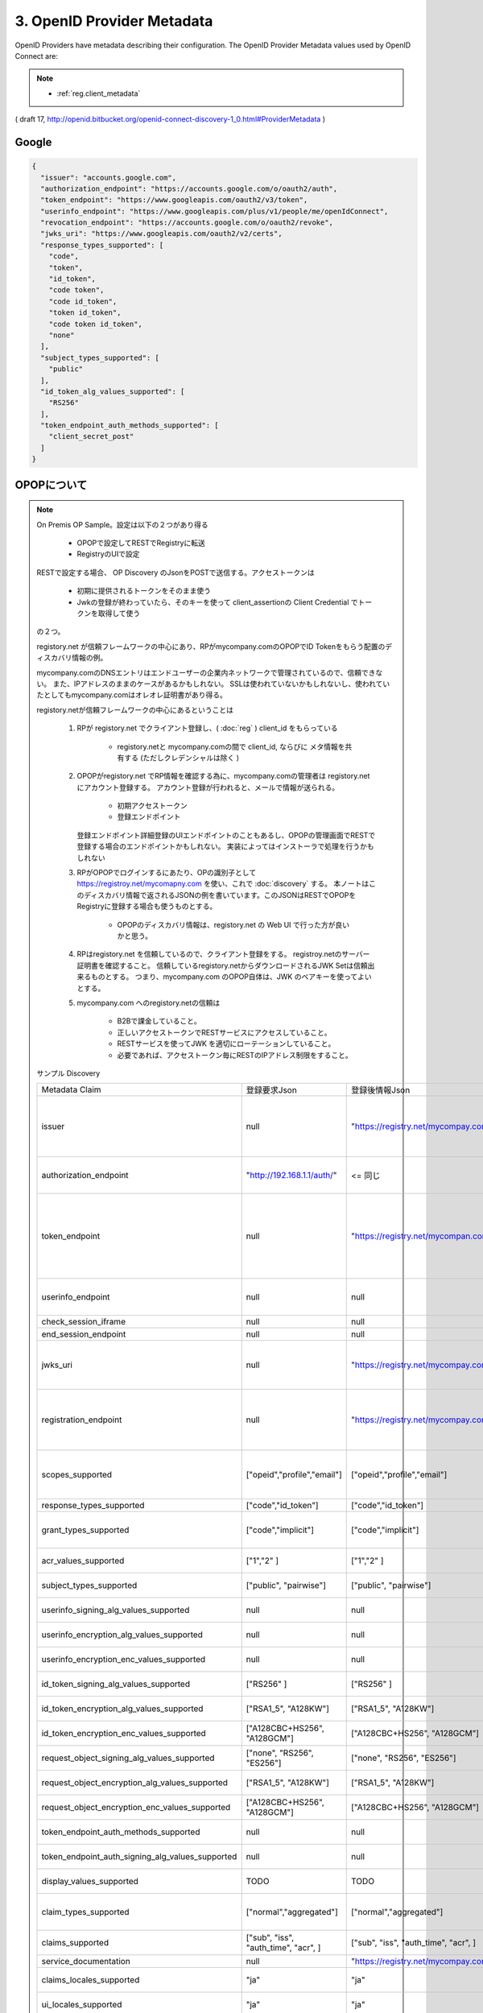 .. _discovery.provider_metadata:

3.  OpenID Provider Metadata
====================================

OpenID Providers have metadata describing their configuration. The OpenID Provider Metadata values used by OpenID Connect are:

.. glossary::

    issuer
        REQUIRED. 

        **URL** using the **https scheme** with **no query** or **fragment component** 
        that the OP asserts as its :term:`Issuer Identifier`. 

        If Issuer discovery is supported (see :ref:`Section 2 <discovery.2>`), 
        this value MUST be identical to the issuer value returned by :term:`WebFinger`. 

        This also MUST be identical to the :term:`iss` Claim value in :term:`ID Tokens` issued from this :term:`Issuer`.

        (OpenID Connect Discovery 1.0 - draft 24 incorporating errata set 1)


        .. warning::
            - Google は "accounts.google.com" と スキームがない件。

    authorization_endpoint
        OPTIONAL. URL of the OP's Authentication and Authorization Endpoint [OpenID.Messages].

    token_endpoint
        OPTIONAL. URL of the OP's OAuth 2.0 Token Endpoint [OpenID.Messages].

    userinfo_endpoint
        RECOMMENDED. URL of the OP's UserInfo Endpoint [OpenID.Messages]. This URL MUST use the https scheme and MAY contain port, path, and query parameter components.

    end_session_endpoint
        OPTIONAL. URL of the OP's endpoint that initiates logging out the End-User. See [OpenID.Session].

    jwks_uri
        REQUIRED. URL of the OP's JSON Web Key Set [JWK] document. This contains the signing key(s) the Client uses to validate signatures from the OP. The JWK Set MAY also contain the Server's encryption key(s), which are used by Clients to encrypt requests to the Server. When both signing and encryption keys are made available, a use (Key Use) parameter value is REQUIRED for all keys in the document to indicate each key's intended usage.

    registration_endpoint
        RECOMMENDED. URL of the OP's Dynamic Client Registration Endpoint [OpenID.Registration].

    scopes_supported
        RECOMMENDED. JSON array containing a list of the OAuth 2.0 [RFC6749] scope values that this server supports. The server MUST support the openid scope value.

    response_types_supported
        REQUIRED. JSON array containing a list of the OAuth 2.0 response_type values that this server supports. The server MUST support the code, id_token, and the token id_token response type values.

    grant_types_supported
        OPTIONAL. JSON array containing a list of the OAuth 2.0 grant type values that this server supports. The server MUST support the authorization_code and implicit grant type values and MAY support the urn:ietf:params:oauth:grant-type:jwt-bearer grant type defined in OAuth JWT Bearer Token Profiles [OAuth.JWT]. If omitted, the default value is ["authorization_code", "implicit"].

    acr_values_supported
        OPTIONAL. JSON array containing a list of the Authentication Context Class References that this server supports.

    subject_types_supported
        REQUIRED. JSON array containing a list of the subject identifier types that this server supports. Valid types include pairwise and public.

    userinfo_signing_alg_values_supported
        OPTIONAL. JSON array containing a list of the JWS [JWS] signing algorithms (alg values) [JWA] supported by the UserInfo Endpoint to encode the Claims in a JWT [JWT].

    userinfo_encryption_alg_values_supported
        OPTIONAL. JSON array containing a list of the JWE [JWE] encryption algorithms (alg values) [JWA] supported by the UserInfo Endpoint to encode the Claims in a JWT [JWT].

    userinfo_encryption_enc_values_supported
        OPTIONAL. JSON array containing a list of the JWE encryption algorithms (enc values) [JWA] supported by the UserInfo Endpoint to encode the Claims in a JWT [JWT].

    id_token_signing_alg_values_supported
        REQUIRED. JSON array containing a list of the JWS signing algorithms (alg values) supported by the Authorization Server for the ID Token to encode the Claims in a JWT [JWT].

    id_token_encryption_alg_values_supported
        OPTIONAL. JSON array containing a list of the JWE encryption algorithms (alg values) supported by the Authorization Server for the ID Token to encode the Claims in a JWT [JWT].

    id_token_encryption_enc_values_supported
        OPTIONAL. JSON array containing a list of the JWE encryption algorithms (enc values) supported by the Authorization Server for the ID Token to encode the Claims in a JWT [JWT].

    request_object_signing_alg_values_supported
        OPTIONAL. JSON array containing a list of the JWS signing algorithms (alg values) supported by the Authorization Server for the Request Object described in Section 2.9 of OpenID Connect Messages 1.0 [OpenID.Messages]. These algorithms are used both when the Request Object is passed by value (using the request parameter) and when it is passed by reference (using the request_uri parameter). Servers SHOULD support none and RS256.

    request_object_encryption_alg_values_supported
        OPTIONAL. JSON array containing a list of the JWE encryption algorithms (alg values) supported by the Authorization Server for the Request Object described in Section 2.9 of OpenID Connect Messages 1.0 [OpenID.Messages]. These algorithms are used both when the Request Object is passed by value and when it is passed by reference.

    request_object_encryption_enc_values_supported
        OPTIONAL. JSON array containing a list of the JWE encryption algorithms (enc values) supported by the Authorization Server for the Request Object described in Section 2.9 of OpenID Connect Messages 1.0 [OpenID.Messages]. These algorithms are used both when the Request Object is passed by value and when it is passed by reference.

    token_endpoint_auth_methods_supported
        OPTIONAL. JSON array containing a list of authentication methods supported by this Token Endpoint. The options are client_secret_post, client_secret_basic, client_secret_jwt, and private_key_jwt, as described in Section 2.2.1 of OpenID Connect Messages 1.0 [OpenID.Messages]. Other authentication methods MAY be defined by extensions. If omitted, the default is client_secret_basic -- the HTTP Basic Authentication Scheme as specified in Section 2.3.1 of OAuth 2.0 [RFC6749].

    token_endpoint_auth_signing_alg_values_supported
        OPTIONAL. JSON array containing a list of the JWS signing algorithms (alg values) supported by the Token Endpoint for the private_key_jwt and client_secret_jwt methods to encode the JWT [JWT]. Servers SHOULD support RS256.

    display_values_supported
        OPTIONAL. JSON array containing a list of the display parameter values that the OpenID Provider supports. These values are described in Section 2.1.1 of OpenID Connect Messages 1.0 [OpenID.Messages].

    claim_types_supported
        OPTIONAL. JSON array containing a list of the Claim Types that the OpenID Provider supports. These Claim Types are described in Section 2.6 of OpenID Connect Messages 1.0 [OpenID.Messages]. Values defined by this specification are normal, aggregated, and distributed. If not specified, the implementation supports only normal Claims.

    claims_supported
        RECOMMENDED. JSON array containing a list of the Claim Names of the Claims that the OpenID Provider MAY be able to supply values for. Note that for privacy or other reasons, this might not be an exhaustive list.

    service_documentation
        OPTIONAL. URL of a page containing human-readable information that developers might want or need to know when using the OpenID Provider. In particular, if the OpenID Provider does not support Dynamic Client Registration, then information on how to register Clients needs to be provided in this documentation.

    claims_locales_supported
        OPTIONAL. Languages and scripts supported for values in Claims being returned, represented as a JSON array of BCP47 [RFC5646] language tag values. Not all languages and scripts are necessarily supported for all Claim values.

    ui_locales_supported
        OPTIONAL. Languages and scripts supported for the user interface, represented as a JSON array of BCP47 [RFC5646] language tag values.

    claims_parameter_supported
        OPTIONAL. Boolean value specifying whether the OP supports use of the claims parameter, with true indicating support. If omitted, the default value is false.

    request_parameter_supported
        OPTIONAL. Boolean value specifying whether the OP supports use of the request parameter, with true indicating support. If omitted, the default value is false.

    request_uri_parameter_supported
        OPTIONAL. Boolean value specifying whether the OP supports use of the request_uri parameter, with true indicating support. If omitted, the default value is true.

    require_request_uri_registration
        OPTIONAL. Boolean value specifying whether the OP requires any request_uri values used to be pre-registered using the request_uris registration parameter. Pre-registration is REQUIRED when the value is true. If omitted, the default value is false.

    op_policy_uri
        OPTIONAL. URL that the OpenID Provider provides to the person registering the Client to read about the OP's requirements on how the Relying Party can use the data provided by the OP. The registration process SHOULD display this URL to the person registering the Client if it is given.

    op_tos_uri
        OPTIONAL. URL that the OpenID Provider provides to the person registering the Client to read about OpenID Provider's terms of service. The registration process SHOULD display this URL to the person registering the Client if it is given.

.. note::
    - :ref:`reg.client_metadata`

( draft 17, http://openid.bitbucket.org/openid-connect-discovery-1_0.html#ProviderMetadata )

Google
--------

.. code-block:: javascript

    {
      "issuer": "accounts.google.com",
      "authorization_endpoint": "https://accounts.google.com/o/oauth2/auth",
      "token_endpoint": "https://www.googleapis.com/oauth2/v3/token",
      "userinfo_endpoint": "https://www.googleapis.com/plus/v1/people/me/openIdConnect",
      "revocation_endpoint": "https://accounts.google.com/o/oauth2/revoke",
      "jwks_uri": "https://www.googleapis.com/oauth2/v2/certs",
      "response_types_supported": [
        "code",
        "token",
        "id_token",
        "code token",
        "code id_token",
        "token id_token",
        "code token id_token",
        "none"
      ],
      "subject_types_supported": [
        "public"
      ],
      "id_token_alg_values_supported": [
        "RS256"
      ],
      "token_endpoint_auth_methods_supported": [
        "client_secret_post"
      ]
    }

.. _discovery.opop:

OPOPについて
----------------------------

.. note::

    On Premis OP Sample。設定は以下の２つがあり得る

        - OPOPで設定してRESTでRegistryに転送
        - RegistryのUIで設定

    RESTで設定する場合、 OP Discovery のJsonをPOSTで送信する。アクセストークンは

        - 初期に提供されるトークンをそのまま使う
        - Jwkの登録が終わっていたら、そのキーを使って client_assertionの Client Credential でトークンを取得して使う

    の２つ。

    registory.net が信頼フレームワークの中心にあり、RPがmycompany.comのOPOPでID Tokenをもらう配置のディスカバリ情報の例。

    mycompany.comのDNSエントリはエンドユーザーの企業内ネットワークで管理されているので、信頼できない。
    また、IPアドレスのままのケースがあるかもしれない。
    SSLは使われていないかもしれないし、使われていたとしてもmycompany.comはオレオレ証明書があり得る。

    registory.netが信頼フレームワークの中心にあるということは
    
        1. RPが registory.net でクライアント登録し、( :doc:`reg` ) client_id をもらっている

            - registory.netと mycompany.comの間で client_id, ならびに メタ情報を共有する (ただしクレデンシャルは除く )


        2. OPOPがregistory.net でRP情報を確認する為に、mycompany.comの管理者は registory.netにアカウント登録する。
           アカウント登録が行われると、メールで情報が送られる。

            - 初期アクセストークン
            - 登録エンドポイント 
           
           登録エンドポイント詳細登録のUIエンドポイントのこともあるし、OPOPの管理画面でRESTで登録する場合のエンドポイントかもしれない。
           実装によってはインストーラで処理を行うかもしれない
            


        3. RPがOPOPでログインするにあたり、OPの識別子として https://registroy.net/mycomapny.com を使い、これで :doc:`discovery` する。
           本ノートはこのディスカバリ情報で返されるJSONの例を書いています。このJSONはRESTでOPOPをRegistryに登録する場合も使うものとする。

            - OPOPのディスカバリ情報は、registory.net の Web UI で行った方が良いかと思う。

        4. RPはregistory.net を信頼しているので、クライアント登録をする。
           registroy.netのサーバー証明書を確認すること。
           信頼しているregistory.netからダウンロードされるJWK Setは信頼出来るものとする。
           つまり、mycompany.com のOPOP自体は、JWK のベアキーを使ってよいとする。

        5. mycompany.com へのregistory.netの信頼は

            - B2Bで課金していること。
            - 正しいアクセストークンでRESTサービスにアクセスしていること。
            - RESTサービスを使ってJWK を適切にローテーションしていること。 
            - 必要であれば、アクセストークン毎にRESTのIPアドレス制限をすること。
   
    サンプル Discovery

    .. list-table::

        *   - Metadata Claim
            - 登録要求Json
            - 登録後情報Json
            - Note
      

        *   - issuer 
            - null
            - "https://registry.net/mycompay.com"
            - registory が発行するものをもらうので、登録リクエストの時は指定しない

        *   - authorization_endpoint
            - "http://192.168.1.1/auth/"
            - <= 同じ
            - OPOPプライベートネットワークにある

        *   - token_endpoint 
            - null
            - "https://registry.net/mycompan.com/token"
            - code フローの場合、Token Endpointは Registoryが提供。 Implictの場合はToken Endpointはありません。

        *   - userinfo_endpoint
            - null
            - null
            - UserInfoはID Tokenに入れられます。

        *   - check_session_iframe
            - null
            - null
            - サポートしない

        *   - end_session_endpoint
            - null
            - null
            - サポートしない

        *   - jwks_uri
            - null
            - "https://registry.net/mycompay.com/jwk_set"
            - Registryがキーを提供します。JWK Set JSONを返すURL。

        *   - registration_endpoint
            - null
            - "https://registry.net/mycompay.com/reg"
            - RPはOn Premis OP に直接登録するのではなく、レジストリサービスに代理登録する。

        *   - scopes_supported 
            - ["opeid","profile","email"]
            - ["opeid","profile","email"]
            - 通常のOPと同じ。openid は必ず指定。他はオプション

        *   - response_types_supported
            - ["code","id_token"]
            - ["code","id_token"]
            - ID Tokenは必須

        *   - grant_types_supported
            - ["code","implicit"] 
            - ["code","implicit"] 
            -  codeフローの場合は Registryがトークン処理を行う。

        *   - acr_values_supported
            - ["1","2" ]
            - ["1","2" ]
            - オプション ( TODO:要調査 )

        *   - subject_types_supported
            - ["public", "pairwise"]
            - ["public", "pairwise"]
            - 通常のOPと同じくOPが指定

        *   - userinfo_signing_alg_values_supported
            - null
            - null
            - 通常のOPと同じくOPが指定

        *   - userinfo_encryption_alg_values_supported
            - null
            - null
            - 通常のOPと同じくOPが指定
    
        *   - userinfo_encryption_enc_values_supported
            - null
            - null
            - 通常のOPと同じくOPが指定
            
        *   - id_token_signing_alg_values_supported
            - ["RS256" ]
            - ["RS256" ]
            - 通常のOPと同じくOPが指定

        *   - id_token_encryption_alg_values_supported
            - ["RSA1_5", "A128KW"]
            - ["RSA1_5", "A128KW"]
            - 通常のOPと同じくOPが指定

        *   - id_token_encryption_enc_values_supported
            - ["A128CBC+HS256", "A128GCM"]
            - ["A128CBC+HS256", "A128GCM"]
            - 通常のOPと同じくOPが指定

        *   - request_object_signing_alg_values_supported
            - ["none", "RS256", "ES256"]
            - ["none", "RS256", "ES256"]
            - 通常のOPと同じくOPが指定
            
        *   - request_object_encryption_alg_values_supported
            - ["RSA1_5", "A128KW"]
            - ["RSA1_5", "A128KW"]
            - 通常のOPと同じくOPが指定
    
        *   - request_object_encryption_enc_values_supported
            - ["A128CBC+HS256", "A128GCM"]
            - ["A128CBC+HS256", "A128GCM"]
            - 通常のOPと同じくOPが指定

        *   - token_endpoint_auth_methods_supported
            - null
            - null
            - Token Endpoint はRegistoryが提供
    
        *   - token_endpoint_auth_signing_alg_values_supported
            - null
            - null
            - Token Endpoint はRegistoryが提供
    
        *   - display_values_supported
            - TODO
            - TODO
            - TODO あとで調べる

        *   - claim_types_supported
            - ["normal","aggregated"]
            - ["normal","aggregated"]
            - distributed は無いでしょう (TODO後で調べる)
    
        *   - claims_supported
            - ["sub", "iss", "auth_time", "acr", ]
            - ["sub", "iss", "auth_time", "acr", ]
            - 通常のOPと同じくOPが指定
    
        *   - service_documentation
            - null
            - "https://registry.net/mycompay.com/docs"
            - Registryが提供 

        *   - claims_locales_supported
            - "ja"
            - "ja"
            - 通常のOPと同じくOPが指定

        *   - ui_locales_supported
            - "ja"
            - "ja"
            - 通常のOPと同じくOPが指定

        *   - claims_parameter_supported
            - false
            - false
            - falseがデフォルト。Request URI でやるべきだろう

        *   - request_parameter_supported
            - false
            - false
            - falseがデフォルト。Request URI でやるべきだろう

        *   - request_uri_parameter_supported
            - true
            - true
            - 信頼フレームワークとしてRPがregistory.netに登録が行われている前提で、request_uriは https://registry.net で始めるものとする。

        *   - require_request_uri_registration
            - true
            - true
            - 信頼フレームワークとしてRPがregistory.netに登録が行われている前提とする。
    
        *   - op_policy_uri
            - null
            - "https://registry.net/mycompay.com/policy"
            - Registryが提供 

        *   - op_tos_uri
            - "https://192.168.1.1/tos"
            - "https://192.168.1.1/tos"
            - OPOP でログインしようとしているユーザーに表示するURL
